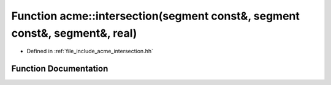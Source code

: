 .. _exhale_function_a00065_1a6cc3c890b92aacbb74f5a444220cdce2:

Function acme::intersection(segment const&, segment const&, segment&, real)
===========================================================================

- Defined in :ref:`file_include_acme_intersection.hh`


Function Documentation
----------------------


.. doxygenfunction:: acme::intersection(segment const&, segment const&, segment&, real)
   :project: doc_cpp
   :project: doc_cpp
   :project: doc_cpp
   :project: doc_cpp
   :project: doc_cpp
   :project: doc_cpp
   :project: doc_cpp
   :project: doc_cpp
   :project: doc_cpp
